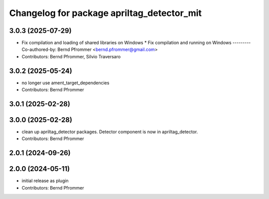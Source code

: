 ^^^^^^^^^^^^^^^^^^^^^^^^^^^^^^^^^^^^^^^^^^^
Changelog for package apriltag_detector_mit
^^^^^^^^^^^^^^^^^^^^^^^^^^^^^^^^^^^^^^^^^^^

3.0.3 (2025-07-29)
------------------
* Fix compilation and loading of shared libraries on Windows
  * Fix compilation and running on Windows
  ---------
  Co-authored-by: Bernd Pfrommer <bernd.pfrommer@gmail.com>
* Contributors: Bernd Pfrommer, Silvio Traversaro

3.0.2 (2025-05-24)
------------------
* no longer use ament_target_dependencies
* Contributors: Bernd Pfrommer

3.0.1 (2025-02-28)
------------------

3.0.0 (2025-02-28)
------------------
* clean up apriltag_detector packages. Detector component is now in apriltag_detector.
* Contributors: Bernd Pfrommer

2.0.1 (2024-09-26)
------------------

2.0.0 (2024-05-11)
------------------
* initial release as plugin
* Contributors: Bernd Pfrommer

